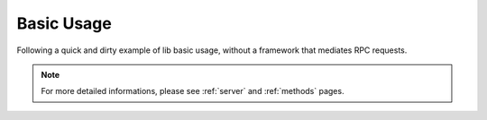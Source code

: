 Basic Usage
===========

Following a quick and dirty example of lib basic usage, without a framework that mediates RPC requests.

.. note:: For more detailed informations, please see :ref:`server` and :ref:`methods` pages.

.. code-block:: php
   :linenos:

    <?php

    use \Comodojo\RpcServer\RpcServer;
    use \Comodojo\RpcServer\RpcMethod;
    use \Exception;

    // get the raw request payload (using, for example, an HTTP::POST)
    $payload = file_get_contents('php://input');

    try {

        // create a RpcServer instance (i.e. JSON)
        $server = new RpcServer(RpcServer::JSONRPC);

        // create a method (using a lambda functions)
        $method = RpcMethod::create("example.sum", function($params) {
                $a = $params->get('a');
                $b = $params->get('b');
                return intval($a) + intval($b);
        })
        ->setDescription("Sum two integers")
        ->setReturnType('int')
        ->addParameter('int','a')
        ->addParameter('int','b');

        // register newly created method into server
        $server->getMethods()->add($method);

        // set the payload
        $server->setPayload($request);

        // serve the request
        $result = $server->serve();

    } catch (Exception $e) {

        /* something did not work :( */
        throw $e;

    }

    echo $result;
